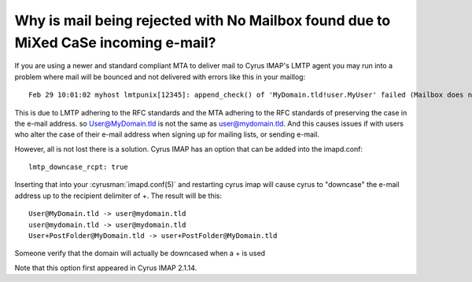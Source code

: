 Why is mail being rejected with No Mailbox found due to MiXed CaSe incoming e-mail?
-----------------------------------------------------------------------------------

If you are using a newer and standard compliant MTA to deliver mail to Cyrus IMAP's LMTP agent you may run into a problem where mail will be bounced and not delivered with errors like this in your maillog::

    Feb 29 10:01:02 myhost lmtpunix[12345]: append_check() of 'MyDomain.tld!user.MyUser' failed (Mailbox does not exist)

This is due to LMTP adhering to the RFC standards and the MTA adhering to the RFC standards of preserving the case in the e-mail address. so User@MyDomain.tld is not the same as user@mydomain.tld. And this causes issues if with users who alter the case of their e-mail address when signing up for mailing lists, or sending e-mail.

However, all is not lost there is a solution. Cyrus IMAP has an option that can be added into the imapd.conf::

    lmtp_downcase_rcpt: true

Inserting that into your :cyrusman:`imapd.conf(5)` and restarting cyrus imap will cause cyrus to "downcase" the e-mail address up to the recipient delimiter of +. The result will be this::

    User@MyDomain.tld -> user@mydomain.tld
    user@mydomain.tld -> user@mydomain.tld
    User+PostFolder@MyDomain.tld -> user+PostFolder@MyDomain.tld

Someone verify that the domain will actually be downcased when a + is used

Note that this option first appeared in Cyrus IMAP 2.1.14.
